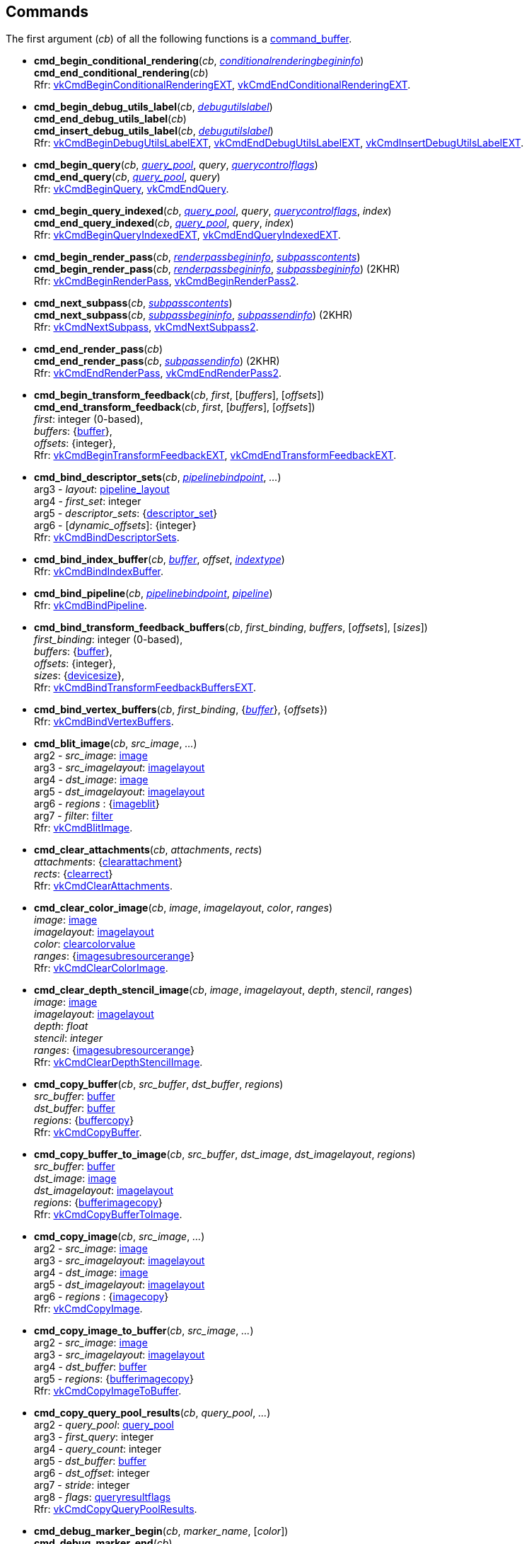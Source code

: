 
[[commands]]
== Commands

The first argument (_cb_) of all the following functions is a <<command_buffer, command_buffer>>. 
////
The functions are also available as methods with the same name except for the trailing 'cmd_'. 
For example, _cb_++++*:bind_pipeline*(_..._) is the same as *vk.cmd_bind_pipeline*(_cb_, _..._).
////

[[cmd_begin_conditional_rendering]]
* *cmd_begin_conditional_rendering*(_cb_, <<conditionalrenderingbegininfo, _conditionalrenderingbegininfo_>>) +
*cmd_end_conditional_rendering*(_cb_) +
[small]#Rfr: https://www.khronos.org/registry/vulkan/specs/1.2-extensions/man/html/vkCmdBeginConditionalRenderingEXT.html[vkCmdBeginConditionalRenderingEXT], https://www.khronos.org/registry/vulkan/specs/1.2-extensions/man/html/vkCmdEndConditionalRenderingEXT.html[vkCmdEndConditionalRenderingEXT].#

[[cmd_begin_debug_utils_label]]
* *cmd_begin_debug_utils_label*(_cb_, <<debugutilslabel, _debugutilslabel_>>) +
*cmd_end_debug_utils_label*(_cb_) +
*cmd_insert_debug_utils_label*(_cb_, <<debugutilslabel, _debugutilslabel_>>) +
[small]#Rfr: https://www.khronos.org/registry/vulkan/specs/1.2-extensions/man/html/vkCmdBeginDebugUtilsLabelEXT.html[vkCmdBeginDebugUtilsLabelEXT], https://www.khronos.org/registry/vulkan/specs/1.2-extensions/man/html/vkCmdEndDebugUtilsLabelEXT.html[vkCmdEndDebugUtilsLabelEXT], https://www.khronos.org/registry/vulkan/specs/1.2-extensions/man/html/vkCmdInsertDebugUtilsLabelEXT.html[vkCmdInsertDebugUtilsLabelEXT].#

[[cmd_begin_query]]
* *cmd_begin_query*(_cb_, <<query_pool, _query_pool_>>, _query_, <<querycontrolflags, _querycontrolflags_>>) +
*cmd_end_query*(_cb_, <<query_pool, _query_pool_>>, _query_) +
[small]#Rfr: https://www.khronos.org/registry/vulkan/specs/1.2-extensions/man/html/vkCmdBeginQuery.html[vkCmdBeginQuery], https://www.khronos.org/registry/vulkan/specs/1.2-extensions/man/html/vkCmdEndQuery.html[vkCmdEndQuery].#

[[cmd_begin_query_indexed]]
* *cmd_begin_query_indexed*(_cb_, <<query_pool, _query_pool_>>, _query_, <<querycontrolflags, _querycontrolflags_>>, _index_) +
*cmd_end_query_indexed*(_cb_, <<query_pool, _query_pool_>>, _query_, _index_) +
[small]#Rfr:
https://www.khronos.org/registry/vulkan/specs/1.2-extensions/man/html/vkCmdBeginQueryIndexedEXT.html[vkCmdBeginQueryIndexedEXT], https://www.khronos.org/registry/vulkan/specs/1.2-extensions/man/html/vkCmdEndQueryIndexedEXT.html[vkCmdEndQueryIndexedEXT].#

[[cmd_begin_render_pass]]
* *cmd_begin_render_pass*(_cb_, <<renderpassbegininfo, _renderpassbegininfo_>>, <<subpasscontents, _subpasscontents_>>) +
*cmd_begin_render_pass*(_cb_, <<renderpassbegininfo, _renderpassbegininfo_>>, <<subpassbegininfo, _subpassbegininfo_>>) (2KHR) +
[small]#Rfr: https://www.khronos.org/registry/vulkan/specs/1.2-extensions/man/html/vkCmdBeginRenderPass.html[vkCmdBeginRenderPass], https://www.khronos.org/registry/vulkan/specs/1.2-extensions/man/html/vkCmdBeginRenderPass2.html[vkCmdBeginRenderPass2].#

[[cmd_next_subpass]]
* *cmd_next_subpass*(_cb_, <<subpasscontents, _subpasscontents_>>) +
*cmd_next_subpass*(_cb_, <<subpassbegininfo, _subpassbegininfo_>>, <<subpassendinfo, _subpassendinfo_>>) (2KHR) +
[small]#Rfr: https://www.khronos.org/registry/vulkan/specs/1.2-extensions/man/html/vkCmdNextSubpass.html[vkCmdNextSubpass], https://www.khronos.org/registry/vulkan/specs/1.2-extensions/man/html/vkCmdNextSubpass2.html[vkCmdNextSubpass2].#

[[cmd_end_render_pass]]
* *cmd_end_render_pass*(_cb_) +
*cmd_end_render_pass*(_cb_, <<subpassendinfo, _subpassendinfo_>>) (2KHR) +
[small]#Rfr: https://www.khronos.org/registry/vulkan/specs/1.2-extensions/man/html/vkCmdEndRenderPass.html[vkCmdEndRenderPass], https://www.khronos.org/registry/vulkan/specs/1.2-extensions/man/html/vkCmdEndRenderPass2.html[vkCmdEndRenderPass2].#

[[cmd_begin_transform_feedback]]
* *cmd_begin_transform_feedback*(_cb_, _first_, [_buffers_], [_offsets_]) +
*cmd_end_transform_feedback*(_cb_, _first_, [_buffers_], [_offsets_]) +
[small]#_first_: integer (0-based), +
_buffers_: {<<buffer, buffer>>}, +
_offsets_: {integer}, +
Rfr: https://www.khronos.org/registry/vulkan/specs/1.2-extensions/man/html/vkCmdBeginTransformFeedbackEXT.html[vkCmdBeginTransformFeedbackEXT], https://www.khronos.org/registry/vulkan/specs/1.2-extensions/man/html/vkCmdEndTransformFeedbackEXT.html[vkCmdEndTransformFeedbackEXT].#

[[cmd_bind_descriptor_sets]]
* *cmd_bind_descriptor_sets*(_cb_,  <<pipelinebindpoint, _pipelinebindpoint_>>, _..._) +
[small]#arg3 - _layout_: <<pipeline_layout, pipeline_layout>> +
arg4 - _first_set_: integer +
arg5 - _descriptor_sets_: {<<descriptor_set, descriptor_set>>} +
arg6 - [_dynamic_offsets_]: {integer} +
Rfr: https://www.khronos.org/registry/vulkan/specs/1.2-extensions/man/html/vkCmdBindDescriptorSets.html[vkCmdBindDescriptorSets].#

[[cmd_bind_index_buffer]]
* *cmd_bind_index_buffer*(_cb_, <<buffer, _buffer_>>, _offset_, <<indextype, _indextype_>>) +
[small]#Rfr: https://www.khronos.org/registry/vulkan/specs/1.2-extensions/man/html/vkCmdBindIndexBuffer.html[vkCmdBindIndexBuffer].#

[[cmd_bind_pipeline]]
* *cmd_bind_pipeline*(_cb_, <<pipelinebindpoint, _pipelinebindpoint_>>, <<pipeline, _pipeline_>>) +
[small]#Rfr: https://www.khronos.org/registry/vulkan/specs/1.2-extensions/man/html/vkCmdBindPipeline.html[vkCmdBindPipeline].#

[[cmd_bind_transform_feedback_buffers]]
* *cmd_bind_transform_feedback_buffers*(_cb_, _first_binding_, _buffers_, [_offsets_], [_sizes_]) +
[small]#_first_binding_: integer (0-based), +
_buffers_: {<<buffer, buffer>>}, +
_offsets_: {integer}, +
_sizes_: {<<devicesize, devicesize>>}, +
Rfr: https://www.khronos.org/registry/vulkan/specs/1.2-extensions/man/html/vkCmdBindTransformFeedbackBuffersEXT.html[vkCmdBindTransformFeedbackBuffersEXT].#

[[cmd_bind_vertex_buffers]]
* *cmd_bind_vertex_buffers*(_cb_, _first_binding_, {<<buffer, _buffer_>>}, {_offsets_}) +
[small]#Rfr: https://www.khronos.org/registry/vulkan/specs/1.2-extensions/man/html/vkCmdBindVertexBuffers.html[vkCmdBindVertexBuffers].#

[[cmd_blit_image]]
* *cmd_blit_image*(_cb_, _src_image_, _..._) +
[small]#arg2 - _src_image_: <<image, image>> +
arg3 - _src_imagelayout_: <<imagelayout, imagelayout>> +
arg4 - _dst_image_: <<image, image>> +
arg5 - _dst_imagelayout_: <<imagelayout, imagelayout>> +
arg6 - _regions_ : {<<imageblit, imageblit>>} +
arg7 - _filter_: <<filter, filter>> +
Rfr: https://www.khronos.org/registry/vulkan/specs/1.2-extensions/man/html/vkCmdBlitImage.html[vkCmdBlitImage].#

[[cmd_clear_attachments]]
* *cmd_clear_attachments*(_cb_, _attachments_, _rects_) +
[small]#_attachments_: {<<clearattachment, clearattachment>>} +
_rects_: {<<clearrect, clearrect>>} +
Rfr: https://www.khronos.org/registry/vulkan/specs/1.2-extensions/man/html/vkCmdClearAttachments.html[vkCmdClearAttachments].#

[[cmd_clear_color_image]]
* *cmd_clear_color_image*(_cb_, _image_, _imagelayout_, _color_, _ranges_) +
[small]#_image_: <<image, image>> +
_imagelayout_: <<imagelayout, imagelayout>> +
_color_: <<clearcolorvalue, clearcolorvalue>> +
_ranges_: {<<imagesubresourcerange, imagesubresourcerange>>} +
Rfr: https://www.khronos.org/registry/vulkan/specs/1.2-extensions/man/html/vkCmdClearColorImage.html[vkCmdClearColorImage].#

[[cmd_clear_depth_stencil_image]]
* *cmd_clear_depth_stencil_image*(_cb_, _image_, _imagelayout_, _depth_, _stencil_, _ranges_) +
[small]#_image_: <<image, image>> +
_imagelayout_: <<imagelayout, imagelayout>> +
_depth_: _float_ +
_stencil_: _integer_ +
_ranges_: {<<imagesubresourcerange, imagesubresourcerange>>} +
Rfr: https://www.khronos.org/registry/vulkan/specs/1.2-extensions/man/html/vkCmdClearDepthStencilImage.html[vkCmdClearDepthStencilImage].#

[[cmd_copy_buffer]]
* *cmd_copy_buffer*(_cb_, _src_buffer_, _dst_buffer_, _regions_) +
[small]#_src_buffer_: <<buffer, buffer>> +
_dst_buffer_: <<buffer, buffer>> +
_regions_: {<<buffercopy, buffercopy>>} +
Rfr: https://www.khronos.org/registry/vulkan/specs/1.2-extensions/man/html/vkCmdCopyBuffer.html[vkCmdCopyBuffer].#

[[cmd_copy_buffer_to_image]]
* *cmd_copy_buffer_to_image*(_cb_, _src_buffer_, _dst_image_, _dst_imagelayout_, _regions_) +
[small]#_src_buffer_: <<buffer, buffer>> +
_dst_image_: <<image, image>> +
_dst_imagelayout_: <<imagelayout, imagelayout>> +
_regions_: {<<bufferimagecopy, bufferimagecopy>>} +
Rfr: https://www.khronos.org/registry/vulkan/specs/1.2-extensions/man/html/vkCmdCopyBufferToImage.html[vkCmdCopyBufferToImage].#

[[cmd_copy_image]]
* *cmd_copy_image*(_cb_, _src_image_, _..._) +
[small]#arg2 - _src_image_: <<image, image>> +
arg3 - _src_imagelayout_: <<imagelayout, imagelayout>> +
arg4 - _dst_image_: <<image, image>> +
arg5 - _dst_imagelayout_: <<imagelayout, imagelayout>> +
arg6 - _regions_ : {<<imagecopy, imagecopy>>} +
Rfr: https://www.khronos.org/registry/vulkan/specs/1.2-extensions/man/html/vkCmdCopyImage.html[vkCmdCopyImage].#

[[cmd_copy_image_to_buffer]]
* *cmd_copy_image_to_buffer*(_cb_, _src_image_, _..._) +
[small]#arg2 - _src_image_: <<image, image>> +
arg3 - _src_imagelayout_: <<imagelayout, imagelayout>> +
arg4 - _dst_buffer_: <<buffer, buffer>> +
arg5 - _regions_: {<<bufferimagecopy, bufferimagecopy>>} +
Rfr: https://www.khronos.org/registry/vulkan/specs/1.2-extensions/man/html/vkCmdCopyImageToBuffer.html[vkCmdCopyImageToBuffer].#

[[cmd_copy_query_pool_results]]
* *cmd_copy_query_pool_results*(_cb_, _query_pool_, _..._) +
[small]#arg2 - _query_pool_: <<query_pool, query_pool>> +
arg3 - _first_query_: integer +
arg4 - _query_count_: integer +
arg5 - _dst_buffer_: <<buffer, buffer>> +
arg6 - _dst_offset_: integer +
arg7 - _stride_: integer +
arg8 - _flags_: <<queryresultflags, queryresultflags>> +
Rfr: https://www.khronos.org/registry/vulkan/specs/1.2-extensions/man/html/vkCmdCopyQueryPoolResults.html[vkCmdCopyQueryPoolResults].#

[[cmd_debug_marker_begin]]
* *cmd_debug_marker_begin*(_cb_, _marker_name_, [_color_]) +
*cmd_debug_marker_end*(_cb_) +
*cmd_debug_marker_insert*(_cb_, _marker_name_, [_color_]) +
[small]#_marker_name_: string +
_color_: {float}[4] (opt.) +
Rfr: https://www.khronos.org/registry/vulkan/specs/1.2-extensions/man/html/vkCmdDebugMarkerBeginEXT.html[vkCmdDebugMarkerBeginEXT],
https://www.khronos.org/registry/vulkan/specs/1.2-extensions/man/html/vkCmdDebugMarkerEndEXT.html[vkCmdDebugMarkerEndEXT],
https://www.khronos.org/registry/vulkan/specs/1.2-extensions/man/html/vkCmdDebugMarkerInsertEXT.html[vkCmdDebugMarkerInsertEXT]#.

[[cmd_dispatch]]
* *cmd_dispatch*(_cb_, _x_, _y_, _z_) +
*cmd_dispatch_indirect*(_cb_, <<buffer, _buffer_>>, _offset_) +
[small]#Rfr: https://www.khronos.org/registry/vulkan/specs/1.2-extensions/man/html/vkCmdDispatch.html[vkCmdDispatch],
https://www.khronos.org/registry/vulkan/specs/1.2-extensions/man/html/vkCmdDispatchIndirect.html[vkCmdDispatchIndirect].#

[[cmd_dispatch_base]]
* *cmd_dispatch_base*(_cb_, _basegroup_x_, _basegroup_y_, _basegroup_z_, _groupcount_x_, _groupcount_y_, _groupcount_z_) +
[small]#Rfr: https://www.khronos.org/registry/vulkan/specs/1.2-extensions/man/html/vkCmdDispatchBase.html[vkCmdDispatchBase].#


[[cmd_draw]]
* *cmd_draw*(_cb_, _vertex_count_, _instance_count_, _first_vertex_, _first_instance_) +
*cmd_draw_indexed*(_cb_, _index_count_, _instance_count_, _first_index_, _vertex_offset_, _first_instance_) +
*cmd_draw_indexed_indirect*(_cb_, <<buffer, _buffer_>>, _offset_, _draw_count_, _stride_) +
*cmd_draw_indirect*(_cb_, <<buffer, _buffer_>>, _offset_, _draw_count_, _stride_) +
[small]#Rfr: https://www.khronos.org/registry/vulkan/specs/1.2-extensions/man/html/vkCmdDraw.html[vkCmdDraw],
https://www.khronos.org/registry/vulkan/specs/1.2-extensions/man/html/vkCmdDrawIndexed.html[vkCmdDrawIndexed],
https://www.khronos.org/registry/vulkan/specs/1.2-extensions/man/html/vkCmdDrawIndexedIndirect.html[vkCmdDrawIndexedIndirect],
https://www.khronos.org/registry/vulkan/specs/1.2-extensions/man/html/vkCmdDrawIndirect.html[vkCmdDrawIndirect].#

[[cmd_draw_indirect_byte_count]]
* *cmd_draw_indirect_byte_count*(_cb_, _instance_count_, _first_instance_, <<buffer, _counter_buffer_>>, _counter_buffer_offset_, _counter_offset_, _vertex_stride_) +
[small]#Rfr: https://www.khronos.org/registry/vulkan/specs/1.2-extensions/man/html/vkCmdDrawIndirectByteCountEXT.html[vkCmdDrawIndirectByteCountEXT].#

[[cmd_draw_indirect_count]]
* *cmd_draw_indirect_count*(_cb_, <<buffer, _buffer_>>, _offset_, <<buffer, _count_buffer_>>, _count_buffer_offset_, _max_draw_count_, _stride_) +
*cmd_draw_indexed_indirect_count*(_cb_, <<buffer, _buffer_>>, _offset_, <<buffer, _count_buffer_>>, _count_buffer_offset_, _max_draw_count_, _stride_) +
[small]#Rfr: https://www.khronos.org/registry/vulkan/specs/1.2-extensions/man/html/vkCmdDrawIndirectCount.html[vkCmdDrawIndirectCount],
https://www.khronos.org/registry/vulkan/specs/1.2-extensions/man/html/vkCmdDrawIndexedIndirectCount.html[vkCmdDrawIndexedIndirectCount],.#

[[cmd_execute_commands]]
* *cmd_execute_commands*(_cb_, {<<command_buffer, _command_buffer_>>}) +
[small]#Rfr: https://www.khronos.org/registry/vulkan/specs/1.2-extensions/man/html/vkCmdExecuteCommands.html[vkCmdExecuteCommands].#

[[cmd_fill_buffer]]
* *cmd_fill_buffer*(_cb_, _dst_buffer_, _dst_offset_, _size_, _data_) +
[small]#_dst_buffer_: <<buffer, buffer>> +
_dst_offset_: integer +
_size_: integer (multiple of 4) or '_whole size_' +
_data_: integer +
Rfr: https://www.khronos.org/registry/vulkan/specs/1.2-extensions/man/html/vkCmdFillBuffer.html[vkCmdFillBuffer].#

[[cmd_pipeline_barrier]]
* *cmd_pipeline_barrier*(_cb_, _src_stage_mask_, _..._) +
[small]#arg2 - _src_stage_mask_: <<pipelinestageflags, pipelinestageflags>> +
arg3 - _dst_stage_mask_: <<pipelinestageflags, pipelinestageflags>> +
arg4 - _dependency_flags_: <<dependencyflags, dependencyflags>> +
arg5 - [_memory_barriers_]: {<<memorybarrier, memorybarrier>>} +
arg6 - [_buffer_memory_barriers_]: {<<buffermemorybarrier, buffermemorybarrier>>} +
arg7 - [_image_memory_barriers_]: {<<imagememorybarrier, imagememorybarrier>>} +
Rfr: https://www.khronos.org/registry/vulkan/specs/1.2-extensions/man/html/vkCmdPipelineBarrier.html[vkCmdPipelineBarrier].#

[[cmd_push_descriptor_set]]
* *cmd_push_descriptor_set*(_cb_, _bind_point_, _..._) +
[small]#arg2 - _bind_point_: <<pipelinebindpoint, pipelinebindpoint>> +
arg3 - _pipeline_layout_: <<pipeline_layout, pipeline_layout>> +
arg4 - _set_: integer +
arg5 - _writes_: {<<writedescriptorset, writedescriptorset>>} +
Rfr: https://www.khronos.org/registry/vulkan/specs/1.2-extensions/man/html/vkCmdPushDescriptorSetKHR.html[vkCmdPushDescriptorSetKHR].#

[[cmd_push_descriptor_set_with_template]]
* *cmd_push_descriptor_set_with_template*(_cb_, _descriptor_update_template_, _layout_, _..._) +
[small]#arg3: _layout_: <<pipeline_layout, pipeline_layout>> +
arg4: _set_: integer +
arg5: _data_: binary string +
Rfr: https://www.khronos.org/registry/vulkan/specs/1.2-extensions/man/html/vkCmdPushDescriptorSetWithTemplateKHR.html[vkCmdPushDescriptorSetWithTemplateKHR].#

[[cmd_push_constants]]
* *cmd_push_constants*(_cb_, _layout_, _flags_, _offset_, _values_) +
[small]#_layout_: <<pipeline_layout, pipeline_layout>> +
_flags_: <<shaderstageflags, shaderstageflags>> +
_offset_: integer +
_values_: binary string +
Rfr: https://www.khronos.org/registry/vulkan/specs/1.2-extensions/man/html/vkCmdPushConstants.html[vkCmdPushConstants].#

[[cmd_reset_event]]
* *cmd_reset_event*(_cb_, <<event, _event_>>, <<pipelinestageflags, _pipelinestageflags_>>) +
[small]#Rfr: https://www.khronos.org/registry/vulkan/specs/1.2-extensions/man/html/vkCmdResetEvent.html[vkCmdResetEvent].#

[[cmd_reset_query_pool]]
* *cmd_reset_query_pool*(_cb_, <<query_pool, _query_pool_>>, _first_query_, _query_count_) +
[small]#Rfr: https://www.khronos.org/registry/vulkan/specs/1.2-extensions/man/html/vkCmdResetQueryPool.html[vkCmdResetQueryPool].#

[[cmd_resolve_image]]
* *cmd_resolve_image*(_cb_, _src_image_, _..._) +
[small]#arg2 - _src_image_: <<image, image>> +
arg3 - _src_imagelayout_: <<imagelayout, imagelayout>> +
arg4 - _dst_image_: <<image, image>> +
arg5 - _dst_imagelayout_: <<imagelayout, imagelayout>> +
arg6 - _regions_: {<<imageresolve, imageresolve>>} +
Rfr: https://www.khronos.org/registry/vulkan/specs/1.2-extensions/man/html/vkCmdResolveImage.html[vkCmdResolveImage].#

[[cmd_set_blend_constants]]
* *cmd_set_blend_constants*(_cb_, _constant~0~_, _constant~1~_, _constant~2~_, _constant~3~_) +
[small]#Rfr: https://www.khronos.org/registry/vulkan/specs/1.2-extensions/man/html/vkCmdSetBlendConstants.html[vkCmdSetBlendConstants].#

[[cmd_set_depth_bias]]
* *cmd_set_depth_bias*(_cb_, _constantfactor_, _clamp_, _slopefactor_) +
[small]#Rfr: https://www.khronos.org/registry/vulkan/specs/1.2-extensions/man/html/vkCmdSetDepthBias.html[vkCmdSetDepthBias].#

[[cmd_set_depth_bounds]]
* *cmd_set_depth_bounds*(_cb_, _min_, _max_) +
[small]#Rfr: https://www.khronos.org/registry/vulkan/specs/1.2-extensions/man/html/vkCmdSetDepthBounds.html[vkCmdSetDepthBounds].#

[[cmd_set_device_mask]]
* *cmd_set_device_mask*(_cb_, _devicemask_) +
[small]#Rfr: https://www.khronos.org/registry/vulkan/specs/1.2-extensions/man/html/vkCmdSetDeviceMask.html[vkCmdSetDeviceMask].#

[[cmd_set_discard_rectangle]]
* *cmd_set_discard_rectangle*(_cb_, _first_, {<<rect2d, _rect2d_>>}) +
[small]#Rfr: https://www.khronos.org/registry/vulkan/specs/1.2-extensions/man/html/vkCmdSetDiscardRectangleEXT.html[vkCmdSetDiscardRectangleEXT].#

[[cmd_set_event]]
* *cmd_set_event*(_cb_, <<event, _event_>>, <<pipelinestageflags, _pipelinestageflags_>>) +
[small]#Rfr: https://www.khronos.org/registry/vulkan/specs/1.2-extensions/man/html/vkCmdSetEvent.html[vkCmdSetEvent].#

[[cmd_set_line_width]]
* *cmd_set_line_width*(_cb_, [_linewidth_ = 1.0]) +
[small]#Rfr: https://www.khronos.org/registry/vulkan/specs/1.2-extensions/man/html/vkCmdSetLineWidth.html[vkCmdSetLineWidth].#

[[cmd_set_sample_locations]]
* *cmd_set_sample_locations*(_cb_, <<samplelocationsinfo, _samplelocationsinfo_>>) +
[small]#Rfr: https://www.khronos.org/registry/vulkan/specs/1.2-extensions/man/html/vkCmdSetSampleLocationsEXT.html[vkCmdSetSampleLocationsEXT].#

[[cmd_set_scissor]]
* *cmd_set_scissor*(_cb_, _first_, {<<rect2d, _rect2d_>>}) +
[small]#Rfr: https://www.khronos.org/registry/vulkan/specs/1.2-extensions/man/html/vkCmdSetScissor.html[vkCmdSetScissor].#

[[cmd_set_stencil_compare_mask]]
* *cmd_set_stencil_compare_mask*(_cb_, _face_mask_, _compare_mask_) +
[small]#_face_mask_: <<stencilfaceflags, stencilfaceflags>> +
_compare_mask_: integer +
Rfr: https://www.khronos.org/registry/vulkan/specs/1.2-extensions/man/html/vkCmdSetStencilCompareMask.html[vkCmdSetStencilCompareMask].#

[[cmd_set_stencil_reference]]
* *cmd_set_stencil_reference*(_cb_, _face_mask_, _reference_) +
[small]#_face_mask_: <<stencilfaceflags, stencilfaceflags>> +
_reference_: integer +
Rfr: https://www.khronos.org/registry/vulkan/specs/1.2-extensions/man/html/vkCmdSetStencilReference.html[vkCmdSetStencilReference].#

[[cmd_set_stencil_write_mask]]
* *cmd_set_stencil_write_mask*(_cb_, _face_mask_, _write_mask_) +
[small]#_face_mask_: <<stencilfaceflags, stencilfaceflags>> +
_write_mask_: integer +
Rfr: https://www.khronos.org/registry/vulkan/specs/1.2-extensions/man/html/vkCmdSetStencilWriteMask.html[vkCmdSetStencilWriteMask].#

[[cmd_set_viewport]]
* *cmd_set_viewport*(_cb_, _first_, {<<viewport, _viewport_>>}) +
[small]#Rfr: https://www.khronos.org/registry/vulkan/specs/1.2-extensions/man/html/vkCmdSetViewport.html[vkCmdSetViewport].#

[[cmd_update_buffer]]
* *cmd_update_buffer*(_cb_, _dst_buffer_, _dst_offset_, _data_) +
[small]#_dst_buffer_: <<buffer, buffer>> +
_dst_offset_: integer +
_data_: binary string (n x 4 bytes) +
Rfr: https://www.khronos.org/registry/vulkan/specs/1.2-extensions/man/html/vkCmdUpdateBuffer.html[vkCmdUpdateBuffer].#

[[cmd_wait_events]]
* *cmd_wait_events*(_cb_, _src_stage_mask_, _..._) +
[small]#arg2 - _src_stage_mask_: <<pipelinestageflags, pipelinestageflags>> +
arg3 - _dst_stage_mask_: <<pipelinestageflags, pipelinestageflags>> +
arg4 - _events_: {<<event, event>>} +
arg5 - [_memory_barriers_]: {<<memorybarrier, memorybarrier>>} +
arg6 - [_buffer_memory_barriers_]: {<<buffermemorybarrier, buffermemorybarrier>>} +
arg7 - [_image_memory_barriers_]: {<<imagememorybarrier, imagememorybarrier>>} +
Rfr: https://www.khronos.org/registry/vulkan/specs/1.2-extensions/man/html/vkCmdWaitEvents.html[vkCmdWaitEvents].#

[[cmd_write_timestamp]]
* *cmd_write_timestamp*(_cb_, <<pipelinestageflags, _pipelinestageflags_>>, <<query_pool, _query_pool_>>, _query_) +
[small]#Rfr: https://www.khronos.org/registry/vulkan/specs/1.2-extensions/man/html/vkCmdWriteTimestamp.html[vkCmdWriteTimestamp].#


